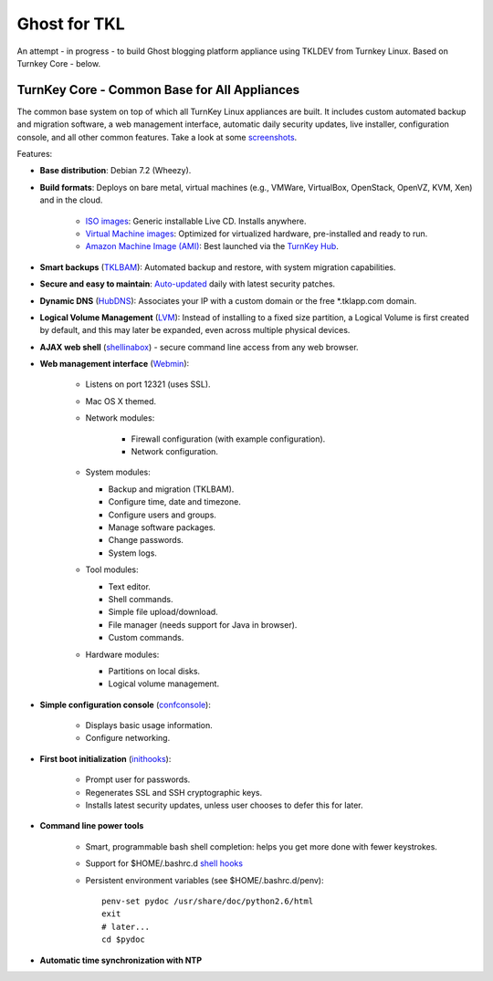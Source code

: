 Ghost for TKL
=============

An attempt - in progress - to build Ghost blogging platform appliance using TKLDEV from Turnkey Linux. Based on Turnkey Core - below.

TurnKey Core - Common Base for All Appliances
---------------------------------------------

The common base system on top of which all TurnKey Linux appliances are
built. It includes custom automated backup and migration software, a web
management interface, automatic daily security updates, live installer,
configuration console, and all other common features. Take a look at
some `screenshots`_.

Features:

- **Base distribution**: Debian 7.2 (Wheezy).
- **Build formats**: Deploys on bare metal, virtual machines (e.g.,
  VMWare, VirtualBox, OpenStack, OpenVZ, KVM, Xen) and in the cloud.
   
   - `ISO images`_: Generic installable Live CD. Installs anywhere.
   - `Virtual Machine images`_: Optimized for virtualized hardware,
     pre-installed and ready to run.
   - `Amazon Machine Image (AMI)`_: Best launched via the `TurnKey
     Hub`_.

- **Smart backups** (`TKLBAM`_): Automated backup and restore, with
  system migration capabilities.
- **Secure and easy to maintain**: `Auto-updated`_ daily with latest
  security patches.
- **Dynamic DNS** (`HubDNS`_): Associates your IP with a custom domain
  or the free \*.tklapp.com domain.
- **Logical Volume Management** (`LVM`_): Instead of installing to a
  fixed size partition, a Logical Volume is first created by default,
  and this may later be expanded, even across multiple physical devices.
- **AJAX web shell** (`shellinabox`_) - secure command line access from
  any web browser.
- **Web management interface** (`Webmin`_):
   
   - Listens on port 12321 (uses SSL).
   - Mac OS X themed.
   - Network modules:
      
      - Firewall configuration (with example configuration).
      - Network configuration.

   -  System modules:
      
      - Backup and migration (TKLBAM).
      - Configure time, date and timezone.
      - Configure users and groups.
      - Manage software packages.
      - Change passwords.
      - System logs.

   -  Tool modules:
      
      - Text editor.
      - Shell commands.
      - Simple file upload/download.
      - File manager (needs support for Java in browser).
      - Custom commands.

   -  Hardware modules:
      
      - Partitions on local disks.
      - Logical volume management.

- **Simple configuration console** (`confconsole`_):
   
   - Displays basic usage information.
   - Configure networking.

- **First boot initialization** (`inithooks`_):
   
   - Prompt user for passwords.
   - Regenerates SSL and SSH cryptographic keys.
   - Installs latest security updates, unless user chooses to defer this
     for later.

- **Command line power tools**
   
   - Smart, programmable bash shell completion: helps you get more done
     with fewer keystrokes.
   - Support for $HOME/.bashrc.d `shell hooks`_
   - Persistent environment variables (see $HOME/.bashrc.d/penv)::

        penv-set pydoc /usr/share/doc/python2.6/html
        exit
        # later...
        cd $pydoc

- **Automatic time synchronization with NTP**

.. _screenshots: http://www.turnkeylinux.org/screenshots/148
.. _ISO images: http://www.turnkeylinux.org/docs/builds#iso
.. _Virtual Machine images: http://www.turnkeylinux.org/docs/builds#vm
.. _Amazon Machine Image (AMI): http://www.turnkeylinux.org/docs/ec2
.. _TurnKey Hub: https://hub.turnkeylinux.org
.. _AMI codes: http://www.turnkeylinux.org/docs/ec2/ami
.. _TKLBAM: http://www.turnkeylinux.org/tklbam
.. _Auto-updated: http://www.turnkeylinux.org/docs/automatic-security-updates
.. _HubDNS: http://www.turnkeylinux.org/dns
.. _LVM: http://tldp.org/HOWTO/LVM-HOWTO/
.. _shellinabox: http://code.google.com/p/shellinabox/
.. _Webmin: http://webmin.com/
.. _confconsole: https://github.com/turnkeylinux/confconsole
.. _inithooks: https://github.com/turnkeylinux/inithooks
.. _shell hooks: http://www.turnkeylinux.org/blog/generic-shell-hooks

